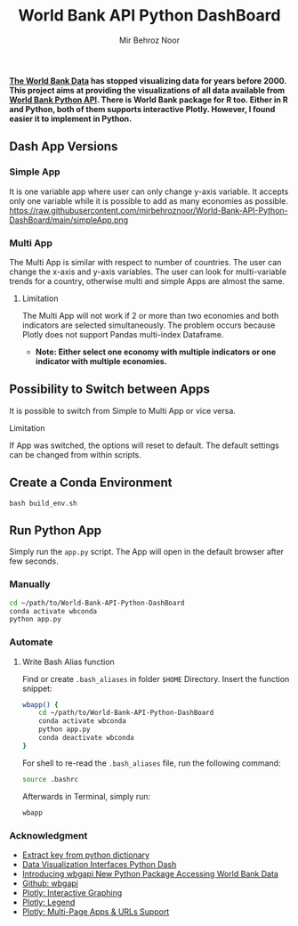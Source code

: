 #+title: World Bank API Python DashBoard
#+author: Mir Behroz Noor

*[[https://data.worldbank.org/indicator/NY.GDP.MKTP.CD][The World Bank Data]] has stopped visualizing data for years before 2000. This project aims at providing the visualizations of all data available from [[https://github.com/tgherzog/wbgapi][World Bank Python API]]. There is World Bank package for R too. Either in R and Python, both of them supports interactive Plotly. However, I found easier it to implement in Python.*

** Dash App Versions
*** Simple App
It is one variable app where user can only change y-axis variable. It accepts only one variable while it is possible to add as many economies as possible.
https://raw.githubusercontent.com/mirbehroznoor/World-Bank-API-Python-DashBoard/main/simpleApp.png

*** Multi App
The Multi App is similar with respect to number of countries. The user can change the x-axis and y-axis variables. The user can look for multi-variable trends for a country, otherwise multi and simple Apps are almost the same.
[[https://raw.githubusercontent.com/mirbehroznoor/World-Bank-API-Python-DashBoard/main/multiApp.png]]

***** Limitation

The Multi App will not work if 2 or more than two economies and both indicators are selected simultaneously. The problem occurs because Plotly does not support Pandas multi-index Dataframe.
+ *Note:
  Either select one economy with multiple indicators or one indicator with multiple economies.*

** Possibility to Switch between Apps
It is possible to switch from Simple to Multi App or vice versa.
***** Limitation
If App was switched, the options will reset to default. The default settings can be changed from within scripts.
** Create a Conda Environment
#+begin_src shell
  bash build_env.sh
#+end_src

** Run Python App
Simply run the =app.py= script. The App will open in the default browser after few seconds.
*** Manually
#+begin_src bash
  cd ~/path/to/World-Bank-API-Python-DashBoard
  conda activate wbconda
  python app.py
#+end_src

*** Automate
**** Write Bash Alias function
Find or create =.bash_aliases= in folder =$HOME= Directory. Insert the function snippet:
#+begin_src bash
  wbapp() {
      cd ~/path/to/World-Bank-API-Python-DashBoard
      conda activate wbconda
      python app.py
      conda deactivate wbconda
  }
#+end_src
For shell to re-read the =.bash_aliases= file, run the following command:
#+begin_src bash
  source .bashrc
#+end_src
Afterwards in Terminal, simply run:
#+begin_src bash
  wbapp
#+end_src


*** Acknowledgment
- [[https://towardsdatascience.com/how-to-extract-key-from-python-dictionary-using-value-2b2f8dd2a995][Extract key from python dictionary]]
- [[https://blog.logrocket.com/data-visualization-interfaces-python-dash/][Data Visualization Interfaces Python Dash]]
- [[https://blogs.worldbank.org/opendata/introducing-wbgapi-new-python-package-accessing-world-bank-data][Introducing wbgapi New Python Package Accessing World Bank Data]]
- [[https://github.com/tgherzog/wbgapi][Github: wbgapi]]
- [[https://dash.plotly.com/interactive-graphing][Plotly: Interactive Graphing]]
- [[https://plotly.com/python/legend/][Plotly: Legend]]
- [[https://dash.plotly.com/urls][Plotly: Multi-Page Apps & URLs Support]]
